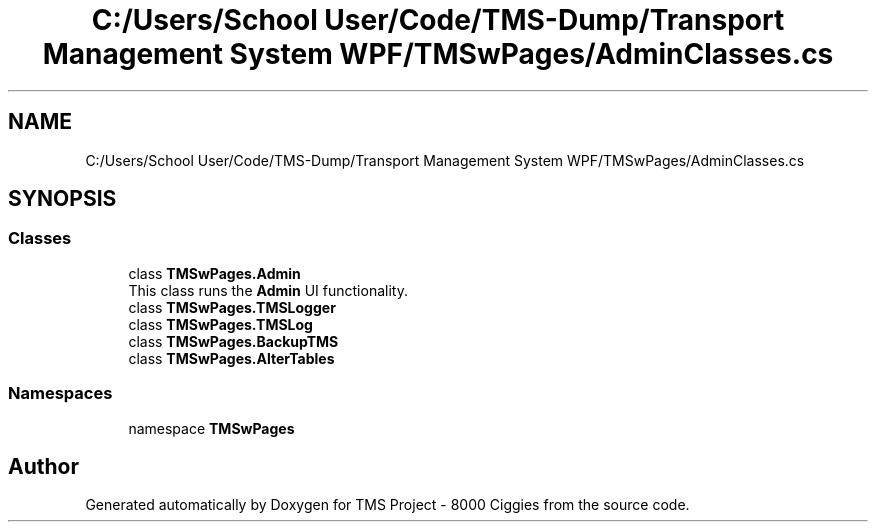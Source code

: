 .TH "C:/Users/School User/Code/TMS-Dump/Transport Management System WPF/TMSwPages/AdminClasses.cs" 3 "Fri Nov 22 2019" "Version 3.0" "TMS Project - 8000 Ciggies" \" -*- nroff -*-
.ad l
.nh
.SH NAME
C:/Users/School User/Code/TMS-Dump/Transport Management System WPF/TMSwPages/AdminClasses.cs
.SH SYNOPSIS
.br
.PP
.SS "Classes"

.in +1c
.ti -1c
.RI "class \fBTMSwPages\&.Admin\fP"
.br
.RI "This class runs the \fBAdmin\fP UI functionality\&. "
.ti -1c
.RI "class \fBTMSwPages\&.TMSLogger\fP"
.br
.ti -1c
.RI "class \fBTMSwPages\&.TMSLog\fP"
.br
.ti -1c
.RI "class \fBTMSwPages\&.BackupTMS\fP"
.br
.ti -1c
.RI "class \fBTMSwPages\&.AlterTables\fP"
.br
.in -1c
.SS "Namespaces"

.in +1c
.ti -1c
.RI "namespace \fBTMSwPages\fP"
.br
.in -1c
.SH "Author"
.PP 
Generated automatically by Doxygen for TMS Project - 8000 Ciggies from the source code\&.
